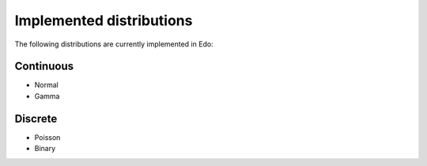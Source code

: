 .. _dists:

Implemented distributions
-------------------------

The following distributions are currently implemented in Edo:

Continuous
++++++++++

- Normal
- Gamma

Discrete
++++++++

- Poisson
- Binary
